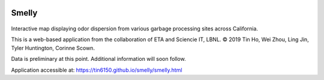 
|status1|

.. |status1| image:: https://travis-ci.org/tin6150/smelly.svg?branch=master
    :target: https://travis-ci.org/tin6150/smelly


Smelly
======

.. figure:: smelly_screenshot.png
        :align: center
        :alt: smelly web app screenshot


Interactive map displaying odor dispersion from various garbage processing sites across California.

This is a web-based application 
from the collaboration of ETA and Sciencie IT, LBNL.
© 2019 Tin Ho, Wei Zhou, Ling Jin, Tyler Huntington, Corinne Scown.

Data is preliminary at this point.
Additional information will soon follow.

Application accessible at:
https://tin6150.github.io/smelly/smelly.html

